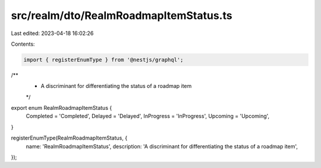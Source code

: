 src/realm/dto/RealmRoadmapItemStatus.ts
=======================================

Last edited: 2023-04-18 16:02:26

Contents:

.. code-block:: ts

    import { registerEnumType } from '@nestjs/graphql';

/**
 * A discriminant for differentiating the status of a roadmap item
 */
export enum RealmRoadmapItemStatus {
  Completed = 'Completed',
  Delayed = 'Delayed',
  InProgress = 'InProgress',
  Upcoming = 'Upcoming',
}

registerEnumType(RealmRoadmapItemStatus, {
  name: 'RealmRoadmapItemStatus',
  description: 'A discriminant for differentiating the status of a roadmap item',
});


